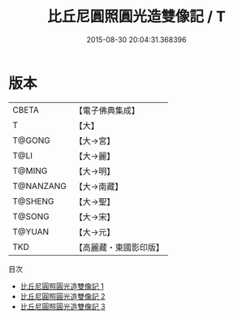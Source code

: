 #+TITLE: 比丘尼圓照圓光造雙像記 / T

#+DATE: 2015-08-30 20:04:31.368396
* 版本
 |     CBETA|【電子佛典集成】|
 |         T|【大】     |
 |    T@GONG|【大→宮】   |
 |      T@LI|【大→麗】   |
 |    T@MING|【大→明】   |
 | T@NANZANG|【大→南藏】  |
 |   T@SHENG|【大→聖】   |
 |    T@SONG|【大→宋】   |
 |    T@YUAN|【大→元】   |
 |       TKD|【高麗藏・東國影印版】|
目次
 - [[file:KR6g0025_001.txt][比丘尼圓照圓光造雙像記 1]]
 - [[file:KR6g0025_002.txt][比丘尼圓照圓光造雙像記 2]]
 - [[file:KR6g0025_003.txt][比丘尼圓照圓光造雙像記 3]]

